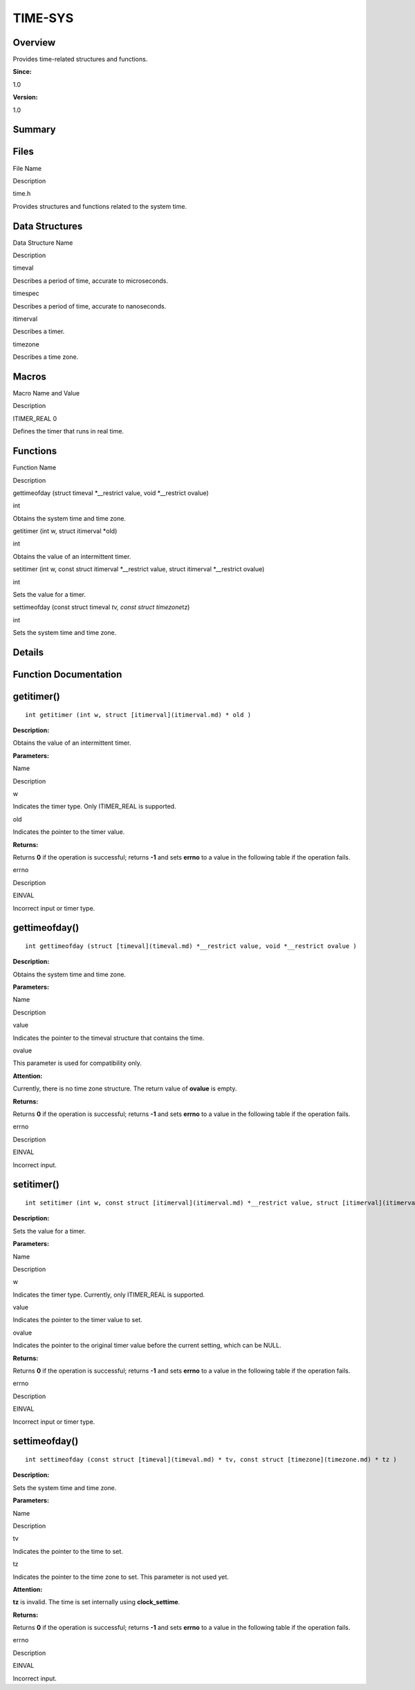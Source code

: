 TIME-SYS
========

**Overview**\ 
--------------

Provides time-related structures and functions.

**Since:**

1.0

**Version:**

1.0

**Summary**\ 
-------------

Files
-----

.. raw:: html

   <table>

.. raw:: html

   <thead align="left">

.. raw:: html

   <tr id="row192266033084825">

.. raw:: html

   <th class="cellrowborder" valign="top" width="50%" id="mcps1.1.3.1.1">

.. raw:: html

   <p id="p281060842084825">

File Name

.. raw:: html

   </p>

.. raw:: html

   </th>

.. raw:: html

   <th class="cellrowborder" valign="top" width="50%" id="mcps1.1.3.1.2">

.. raw:: html

   <p id="p637352577084825">

Description

.. raw:: html

   </p>

.. raw:: html

   </th>

.. raw:: html

   </tr>

.. raw:: html

   </thead>

.. raw:: html

   <tbody>

.. raw:: html

   <tr id="row1126027299084825">

.. raw:: html

   <td class="cellrowborder" valign="top" width="50%" headers="mcps1.1.3.1.1 ">

.. raw:: html

   <p id="p106420225084825">

time.h

.. raw:: html

   </p>

.. raw:: html

   </td>

.. raw:: html

   <td class="cellrowborder" valign="top" width="50%" headers="mcps1.1.3.1.2 ">

.. raw:: html

   <p id="p2058398998084825">

Provides structures and functions related to the system time.

.. raw:: html

   </p>

.. raw:: html

   </td>

.. raw:: html

   </tr>

.. raw:: html

   </tbody>

.. raw:: html

   </table>

Data Structures
---------------

.. raw:: html

   <table>

.. raw:: html

   <thead align="left">

.. raw:: html

   <tr id="row1198783983084825">

.. raw:: html

   <th class="cellrowborder" valign="top" width="50%" id="mcps1.1.3.1.1">

.. raw:: html

   <p id="p1678700962084825">

Data Structure Name

.. raw:: html

   </p>

.. raw:: html

   </th>

.. raw:: html

   <th class="cellrowborder" valign="top" width="50%" id="mcps1.1.3.1.2">

.. raw:: html

   <p id="p318765907084825">

Description

.. raw:: html

   </p>

.. raw:: html

   </th>

.. raw:: html

   </tr>

.. raw:: html

   </thead>

.. raw:: html

   <tbody>

.. raw:: html

   <tr id="row2032316635084825">

.. raw:: html

   <td class="cellrowborder" valign="top" width="50%" headers="mcps1.1.3.1.1 ">

.. raw:: html

   <p id="p1772240382084825">

timeval

.. raw:: html

   </p>

.. raw:: html

   </td>

.. raw:: html

   <td class="cellrowborder" valign="top" width="50%" headers="mcps1.1.3.1.2 ">

.. raw:: html

   <p id="p1233136180084825">

Describes a period of time, accurate to microseconds.

.. raw:: html

   </p>

.. raw:: html

   </td>

.. raw:: html

   </tr>

.. raw:: html

   <tr id="row1671024393084825">

.. raw:: html

   <td class="cellrowborder" valign="top" width="50%" headers="mcps1.1.3.1.1 ">

.. raw:: html

   <p id="p935917371084825">

timespec

.. raw:: html

   </p>

.. raw:: html

   </td>

.. raw:: html

   <td class="cellrowborder" valign="top" width="50%" headers="mcps1.1.3.1.2 ">

.. raw:: html

   <p id="p502340297084825">

Describes a period of time, accurate to nanoseconds.

.. raw:: html

   </p>

.. raw:: html

   </td>

.. raw:: html

   </tr>

.. raw:: html

   <tr id="row1408615150084825">

.. raw:: html

   <td class="cellrowborder" valign="top" width="50%" headers="mcps1.1.3.1.1 ">

.. raw:: html

   <p id="p697548861084825">

itimerval

.. raw:: html

   </p>

.. raw:: html

   </td>

.. raw:: html

   <td class="cellrowborder" valign="top" width="50%" headers="mcps1.1.3.1.2 ">

.. raw:: html

   <p id="p398326615084825">

Describes a timer.

.. raw:: html

   </p>

.. raw:: html

   </td>

.. raw:: html

   </tr>

.. raw:: html

   <tr id="row273398965084825">

.. raw:: html

   <td class="cellrowborder" valign="top" width="50%" headers="mcps1.1.3.1.1 ">

.. raw:: html

   <p id="p176454503084825">

timezone

.. raw:: html

   </p>

.. raw:: html

   </td>

.. raw:: html

   <td class="cellrowborder" valign="top" width="50%" headers="mcps1.1.3.1.2 ">

.. raw:: html

   <p id="p534996797084825">

Describes a time zone.

.. raw:: html

   </p>

.. raw:: html

   </td>

.. raw:: html

   </tr>

.. raw:: html

   </tbody>

.. raw:: html

   </table>

Macros
------

.. raw:: html

   <table>

.. raw:: html

   <thead align="left">

.. raw:: html

   <tr id="row354212481084825">

.. raw:: html

   <th class="cellrowborder" valign="top" width="50%" id="mcps1.1.3.1.1">

.. raw:: html

   <p id="p889477735084825">

Macro Name and Value

.. raw:: html

   </p>

.. raw:: html

   </th>

.. raw:: html

   <th class="cellrowborder" valign="top" width="50%" id="mcps1.1.3.1.2">

.. raw:: html

   <p id="p176366868084825">

Description

.. raw:: html

   </p>

.. raw:: html

   </th>

.. raw:: html

   </tr>

.. raw:: html

   </thead>

.. raw:: html

   <tbody>

.. raw:: html

   <tr id="row913285298084825">

.. raw:: html

   <td class="cellrowborder" valign="top" width="50%" headers="mcps1.1.3.1.1 ">

.. raw:: html

   <p id="p614423692084825">

ITIMER_REAL 0

.. raw:: html

   </p>

.. raw:: html

   </td>

.. raw:: html

   <td class="cellrowborder" valign="top" width="50%" headers="mcps1.1.3.1.2 ">

.. raw:: html

   <p id="p590867262084825">

Defines the timer that runs in real time.

.. raw:: html

   </p>

.. raw:: html

   </td>

.. raw:: html

   </tr>

.. raw:: html

   </tbody>

.. raw:: html

   </table>

Functions
---------

.. raw:: html

   <table>

.. raw:: html

   <thead align="left">

.. raw:: html

   <tr id="row1327413087084825">

.. raw:: html

   <th class="cellrowborder" valign="top" width="50%" id="mcps1.1.3.1.1">

.. raw:: html

   <p id="p1628064872084825">

Function Name

.. raw:: html

   </p>

.. raw:: html

   </th>

.. raw:: html

   <th class="cellrowborder" valign="top" width="50%" id="mcps1.1.3.1.2">

.. raw:: html

   <p id="p1344928813084825">

Description

.. raw:: html

   </p>

.. raw:: html

   </th>

.. raw:: html

   </tr>

.. raw:: html

   </thead>

.. raw:: html

   <tbody>

.. raw:: html

   <tr id="row780566616084825">

.. raw:: html

   <td class="cellrowborder" valign="top" width="50%" headers="mcps1.1.3.1.1 ">

.. raw:: html

   <p id="p1313326500084825">

gettimeofday (struct timeval \*__restrict value, void \*__restrict
ovalue)

.. raw:: html

   </p>

.. raw:: html

   </td>

.. raw:: html

   <td class="cellrowborder" valign="top" width="50%" headers="mcps1.1.3.1.2 ">

.. raw:: html

   <p id="p1619759575084825">

int

.. raw:: html

   </p>

.. raw:: html

   <p id="p549403834084825">

Obtains the system time and time zone.

.. raw:: html

   </p>

.. raw:: html

   </td>

.. raw:: html

   </tr>

.. raw:: html

   <tr id="row1476296576084825">

.. raw:: html

   <td class="cellrowborder" valign="top" width="50%" headers="mcps1.1.3.1.1 ">

.. raw:: html

   <p id="p1334998215084825">

getitimer (int w, struct itimerval \*old)

.. raw:: html

   </p>

.. raw:: html

   </td>

.. raw:: html

   <td class="cellrowborder" valign="top" width="50%" headers="mcps1.1.3.1.2 ">

.. raw:: html

   <p id="p1994400571084825">

int

.. raw:: html

   </p>

.. raw:: html

   <p id="p397925961084825">

Obtains the value of an intermittent timer.

.. raw:: html

   </p>

.. raw:: html

   </td>

.. raw:: html

   </tr>

.. raw:: html

   <tr id="row1500423706084825">

.. raw:: html

   <td class="cellrowborder" valign="top" width="50%" headers="mcps1.1.3.1.1 ">

.. raw:: html

   <p id="p498304946084825">

setitimer (int w, const struct itimerval \*__restrict value, struct
itimerval \*__restrict ovalue)

.. raw:: html

   </p>

.. raw:: html

   </td>

.. raw:: html

   <td class="cellrowborder" valign="top" width="50%" headers="mcps1.1.3.1.2 ">

.. raw:: html

   <p id="p854510192084825">

int

.. raw:: html

   </p>

.. raw:: html

   <p id="p1973114522084825">

Sets the value for a timer.

.. raw:: html

   </p>

.. raw:: html

   </td>

.. raw:: html

   </tr>

.. raw:: html

   <tr id="row1451724982084825">

.. raw:: html

   <td class="cellrowborder" valign="top" width="50%" headers="mcps1.1.3.1.1 ">

.. raw:: html

   <p id="p2078376698084825">

settimeofday (const struct timeval *tv, const struct timezone*\ tz)

.. raw:: html

   </p>

.. raw:: html

   </td>

.. raw:: html

   <td class="cellrowborder" valign="top" width="50%" headers="mcps1.1.3.1.2 ">

.. raw:: html

   <p id="p1883048061084825">

int

.. raw:: html

   </p>

.. raw:: html

   <p id="p1660625993084825">

Sets the system time and time zone.

.. raw:: html

   </p>

.. raw:: html

   </td>

.. raw:: html

   </tr>

.. raw:: html

   </tbody>

.. raw:: html

   </table>

**Details**\ 
-------------

**Function Documentation**\ 
----------------------------

getitimer()
-----------

::

   int getitimer (int w, struct [itimerval](itimerval.md) * old )

**Description:**

Obtains the value of an intermittent timer.

**Parameters:**

.. raw:: html

   <table>

.. raw:: html

   <thead align="left">

.. raw:: html

   <tr id="row430070198084825">

.. raw:: html

   <th class="cellrowborder" valign="top" width="50%" id="mcps1.1.3.1.1">

.. raw:: html

   <p id="p1017941395084825">

Name

.. raw:: html

   </p>

.. raw:: html

   </th>

.. raw:: html

   <th class="cellrowborder" valign="top" width="50%" id="mcps1.1.3.1.2">

.. raw:: html

   <p id="p1218417076084825">

Description

.. raw:: html

   </p>

.. raw:: html

   </th>

.. raw:: html

   </tr>

.. raw:: html

   </thead>

.. raw:: html

   <tbody>

.. raw:: html

   <tr id="row1066156706084825">

.. raw:: html

   <td class="cellrowborder" valign="top" width="50%" headers="mcps1.1.3.1.1 ">

w

.. raw:: html

   </td>

.. raw:: html

   <td class="cellrowborder" valign="top" width="50%" headers="mcps1.1.3.1.2 ">

Indicates the timer type. Only ITIMER_REAL is supported.

.. raw:: html

   </td>

.. raw:: html

   </tr>

.. raw:: html

   <tr id="row1189108372084825">

.. raw:: html

   <td class="cellrowborder" valign="top" width="50%" headers="mcps1.1.3.1.1 ">

old

.. raw:: html

   </td>

.. raw:: html

   <td class="cellrowborder" valign="top" width="50%" headers="mcps1.1.3.1.2 ">

Indicates the pointer to the timer value.

.. raw:: html

   </td>

.. raw:: html

   </tr>

.. raw:: html

   </tbody>

.. raw:: html

   </table>

**Returns:**

Returns **0** if the operation is successful; returns **-1** and sets
**errno** to a value in the following table if the operation fails.

.. raw:: html

   <table>

.. raw:: html

   <thead align="left">

.. raw:: html

   <tr id="row1258296409084825">

.. raw:: html

   <th class="cellrowborder" valign="top" width="50%" id="mcps1.1.3.1.1">

.. raw:: html

   <p id="p1145039964084825">

errno

.. raw:: html

   </p>

.. raw:: html

   </th>

.. raw:: html

   <th class="cellrowborder" valign="top" width="50%" id="mcps1.1.3.1.2">

.. raw:: html

   <p id="p1615727535084825">

Description

.. raw:: html

   </p>

.. raw:: html

   </th>

.. raw:: html

   </tr>

.. raw:: html

   </thead>

.. raw:: html

   <tbody>

.. raw:: html

   <tr id="row1527306109084825">

.. raw:: html

   <td class="cellrowborder" valign="top" width="50%" headers="mcps1.1.3.1.1 ">

.. raw:: html

   <p id="p1376636081084825">

EINVAL

.. raw:: html

   </p>

.. raw:: html

   </td>

.. raw:: html

   <td class="cellrowborder" valign="top" width="50%" headers="mcps1.1.3.1.2 ">

.. raw:: html

   <p id="p850019798084825">

Incorrect input or timer type.

.. raw:: html

   </p>

.. raw:: html

   </td>

.. raw:: html

   </tr>

.. raw:: html

   </tbody>

.. raw:: html

   </table>

gettimeofday()
--------------

::

   int gettimeofday (struct [timeval](timeval.md) *__restrict value, void *__restrict ovalue )

**Description:**

Obtains the system time and time zone.

**Parameters:**

.. raw:: html

   <table>

.. raw:: html

   <thead align="left">

.. raw:: html

   <tr id="row1596036796084825">

.. raw:: html

   <th class="cellrowborder" valign="top" width="50%" id="mcps1.1.3.1.1">

.. raw:: html

   <p id="p393365129084825">

Name

.. raw:: html

   </p>

.. raw:: html

   </th>

.. raw:: html

   <th class="cellrowborder" valign="top" width="50%" id="mcps1.1.3.1.2">

.. raw:: html

   <p id="p1259338566084825">

Description

.. raw:: html

   </p>

.. raw:: html

   </th>

.. raw:: html

   </tr>

.. raw:: html

   </thead>

.. raw:: html

   <tbody>

.. raw:: html

   <tr id="row584004683084825">

.. raw:: html

   <td class="cellrowborder" valign="top" width="50%" headers="mcps1.1.3.1.1 ">

value

.. raw:: html

   </td>

.. raw:: html

   <td class="cellrowborder" valign="top" width="50%" headers="mcps1.1.3.1.2 ">

Indicates the pointer to the timeval structure that contains the time.

.. raw:: html

   </td>

.. raw:: html

   </tr>

.. raw:: html

   <tr id="row527445636084825">

.. raw:: html

   <td class="cellrowborder" valign="top" width="50%" headers="mcps1.1.3.1.1 ">

ovalue

.. raw:: html

   </td>

.. raw:: html

   <td class="cellrowborder" valign="top" width="50%" headers="mcps1.1.3.1.2 ">

This parameter is used for compatibility only.

.. raw:: html

   </td>

.. raw:: html

   </tr>

.. raw:: html

   </tbody>

.. raw:: html

   </table>

**Attention:**

Currently, there is no time zone structure. The return value of
**ovalue** is empty.

**Returns:**

Returns **0** if the operation is successful; returns **-1** and sets
**errno** to a value in the following table if the operation fails.

.. raw:: html

   <table>

.. raw:: html

   <thead align="left">

.. raw:: html

   <tr id="row1111404798084825">

.. raw:: html

   <th class="cellrowborder" valign="top" width="50%" id="mcps1.1.3.1.1">

.. raw:: html

   <p id="p720701527084825">

errno

.. raw:: html

   </p>

.. raw:: html

   </th>

.. raw:: html

   <th class="cellrowborder" valign="top" width="50%" id="mcps1.1.3.1.2">

.. raw:: html

   <p id="p2028863164084825">

Description

.. raw:: html

   </p>

.. raw:: html

   </th>

.. raw:: html

   </tr>

.. raw:: html

   </thead>

.. raw:: html

   <tbody>

.. raw:: html

   <tr id="row988637233084825">

.. raw:: html

   <td class="cellrowborder" valign="top" width="50%" headers="mcps1.1.3.1.1 ">

.. raw:: html

   <p id="p280346866084825">

EINVAL

.. raw:: html

   </p>

.. raw:: html

   </td>

.. raw:: html

   <td class="cellrowborder" valign="top" width="50%" headers="mcps1.1.3.1.2 ">

.. raw:: html

   <p id="p2095748546084825">

Incorrect input.

.. raw:: html

   </p>

.. raw:: html

   </td>

.. raw:: html

   </tr>

.. raw:: html

   </tbody>

.. raw:: html

   </table>

setitimer()
-----------

::

   int setitimer (int w, const struct [itimerval](itimerval.md) *__restrict value, struct [itimerval](itimerval.md) *__restrict ovalue )

**Description:**

Sets the value for a timer.

**Parameters:**

.. raw:: html

   <table>

.. raw:: html

   <thead align="left">

.. raw:: html

   <tr id="row1653251937084825">

.. raw:: html

   <th class="cellrowborder" valign="top" width="50%" id="mcps1.1.3.1.1">

.. raw:: html

   <p id="p1900786889084825">

Name

.. raw:: html

   </p>

.. raw:: html

   </th>

.. raw:: html

   <th class="cellrowborder" valign="top" width="50%" id="mcps1.1.3.1.2">

.. raw:: html

   <p id="p1020031589084825">

Description

.. raw:: html

   </p>

.. raw:: html

   </th>

.. raw:: html

   </tr>

.. raw:: html

   </thead>

.. raw:: html

   <tbody>

.. raw:: html

   <tr id="row420722515084825">

.. raw:: html

   <td class="cellrowborder" valign="top" width="50%" headers="mcps1.1.3.1.1 ">

w

.. raw:: html

   </td>

.. raw:: html

   <td class="cellrowborder" valign="top" width="50%" headers="mcps1.1.3.1.2 ">

Indicates the timer type. Currently, only ITIMER_REAL is supported.

.. raw:: html

   </td>

.. raw:: html

   </tr>

.. raw:: html

   <tr id="row685371915084825">

.. raw:: html

   <td class="cellrowborder" valign="top" width="50%" headers="mcps1.1.3.1.1 ">

value

.. raw:: html

   </td>

.. raw:: html

   <td class="cellrowborder" valign="top" width="50%" headers="mcps1.1.3.1.2 ">

Indicates the pointer to the timer value to set.

.. raw:: html

   </td>

.. raw:: html

   </tr>

.. raw:: html

   <tr id="row643035268084825">

.. raw:: html

   <td class="cellrowborder" valign="top" width="50%" headers="mcps1.1.3.1.1 ">

ovalue

.. raw:: html

   </td>

.. raw:: html

   <td class="cellrowborder" valign="top" width="50%" headers="mcps1.1.3.1.2 ">

Indicates the pointer to the original timer value before the current
setting, which can be NULL.

.. raw:: html

   </td>

.. raw:: html

   </tr>

.. raw:: html

   </tbody>

.. raw:: html

   </table>

**Returns:**

Returns **0** if the operation is successful; returns **-1** and sets
**errno** to a value in the following table if the operation fails.

.. raw:: html

   <table>

.. raw:: html

   <thead align="left">

.. raw:: html

   <tr id="row1582451809084825">

.. raw:: html

   <th class="cellrowborder" valign="top" width="50%" id="mcps1.1.3.1.1">

.. raw:: html

   <p id="p1134317088084825">

errno

.. raw:: html

   </p>

.. raw:: html

   </th>

.. raw:: html

   <th class="cellrowborder" valign="top" width="50%" id="mcps1.1.3.1.2">

.. raw:: html

   <p id="p1064401294084825">

Description

.. raw:: html

   </p>

.. raw:: html

   </th>

.. raw:: html

   </tr>

.. raw:: html

   </thead>

.. raw:: html

   <tbody>

.. raw:: html

   <tr id="row969443180084825">

.. raw:: html

   <td class="cellrowborder" valign="top" width="50%" headers="mcps1.1.3.1.1 ">

.. raw:: html

   <p id="p2112150985084825">

EINVAL

.. raw:: html

   </p>

.. raw:: html

   </td>

.. raw:: html

   <td class="cellrowborder" valign="top" width="50%" headers="mcps1.1.3.1.2 ">

.. raw:: html

   <p id="p1989868443084825">

Incorrect input or timer type.

.. raw:: html

   </p>

.. raw:: html

   </td>

.. raw:: html

   </tr>

.. raw:: html

   </tbody>

.. raw:: html

   </table>

settimeofday()
--------------

::

   int settimeofday (const struct [timeval](timeval.md) * tv, const struct [timezone](timezone.md) * tz )

**Description:**

Sets the system time and time zone.

**Parameters:**

.. raw:: html

   <table>

.. raw:: html

   <thead align="left">

.. raw:: html

   <tr id="row169668102084825">

.. raw:: html

   <th class="cellrowborder" valign="top" width="50%" id="mcps1.1.3.1.1">

.. raw:: html

   <p id="p1953545329084825">

Name

.. raw:: html

   </p>

.. raw:: html

   </th>

.. raw:: html

   <th class="cellrowborder" valign="top" width="50%" id="mcps1.1.3.1.2">

.. raw:: html

   <p id="p874517521084825">

Description

.. raw:: html

   </p>

.. raw:: html

   </th>

.. raw:: html

   </tr>

.. raw:: html

   </thead>

.. raw:: html

   <tbody>

.. raw:: html

   <tr id="row626945386084825">

.. raw:: html

   <td class="cellrowborder" valign="top" width="50%" headers="mcps1.1.3.1.1 ">

tv

.. raw:: html

   </td>

.. raw:: html

   <td class="cellrowborder" valign="top" width="50%" headers="mcps1.1.3.1.2 ">

Indicates the pointer to the time to set.

.. raw:: html

   </td>

.. raw:: html

   </tr>

.. raw:: html

   <tr id="row253178761084825">

.. raw:: html

   <td class="cellrowborder" valign="top" width="50%" headers="mcps1.1.3.1.1 ">

tz

.. raw:: html

   </td>

.. raw:: html

   <td class="cellrowborder" valign="top" width="50%" headers="mcps1.1.3.1.2 ">

Indicates the pointer to the time zone to set. This parameter is not
used yet.

.. raw:: html

   </td>

.. raw:: html

   </tr>

.. raw:: html

   </tbody>

.. raw:: html

   </table>

**Attention:**

**tz** is invalid. The time is set internally using **clock_settime**.

**Returns:**

Returns **0** if the operation is successful; returns **-1** and sets
**errno** to a value in the following table if the operation fails.

.. raw:: html

   <table>

.. raw:: html

   <thead align="left">

.. raw:: html

   <tr id="row1924991776084825">

.. raw:: html

   <th class="cellrowborder" valign="top" width="50%" id="mcps1.1.3.1.1">

.. raw:: html

   <p id="p1769644581084825">

errno

.. raw:: html

   </p>

.. raw:: html

   </th>

.. raw:: html

   <th class="cellrowborder" valign="top" width="50%" id="mcps1.1.3.1.2">

.. raw:: html

   <p id="p1227878334084825">

Description

.. raw:: html

   </p>

.. raw:: html

   </th>

.. raw:: html

   </tr>

.. raw:: html

   </thead>

.. raw:: html

   <tbody>

.. raw:: html

   <tr id="row408770764084825">

.. raw:: html

   <td class="cellrowborder" valign="top" width="50%" headers="mcps1.1.3.1.1 ">

.. raw:: html

   <p id="p466449714084825">

EINVAL

.. raw:: html

   </p>

.. raw:: html

   </td>

.. raw:: html

   <td class="cellrowborder" valign="top" width="50%" headers="mcps1.1.3.1.2 ">

.. raw:: html

   <p id="p370213637084825">

Incorrect input.

.. raw:: html

   </p>

.. raw:: html

   </td>

.. raw:: html

   </tr>

.. raw:: html

   </tbody>

.. raw:: html

   </table>
